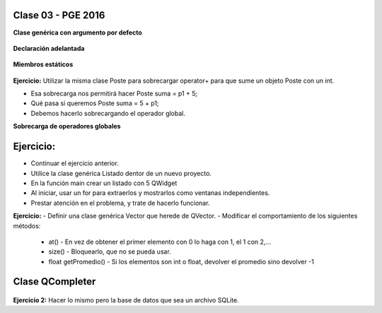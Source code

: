 .. -*- coding: utf-8 -*-

.. _rcs_subversion:

Clase 03 - PGE 2016
===================

**Clase genérica con argumento por defecto**

.. figure:: images/clase03/por_defecto.png

**Declaración adelantada**

.. figure:: images/clase03/declaracion_adelantada.png

**Miembros estáticos**

.. figure:: images/clase03/miembros_estaticos.png


**Ejercicio:** Utilizar la misma clase Poste para sobrecargar operator+ para que sume un objeto Poste con un int.

- Esa sobrecarga nos permitirá hacer Poste suma = p1 + 5;


- Qué pasa si queremos		 Poste suma = 5 + p1;
- Debemos hacerlo sobrecargando el operador global.


**Sobrecarga de operadores globales**

.. figure:: images/clase03/operadores_globales.png

Ejercicio:
==========

- Continuar el ejercicio anterior.
- Utilice la clase genérica Listado dentor de un nuevo proyecto.
- En la función main crear un listado con 5 QWidget
- Al iniciar, usar un for para extraerlos y mostrarlos como ventanas independientes.
- Prestar atención en el problema, y trate de hacerlo funcionar.

**Ejercicio:**
- Definir una clase genérica Vector que herede de QVector.
- Modificar el comportamiento de los siguientes métodos:
	- at() - En vez de obtener el primer elemento con 0 lo haga con 1, el 1 con 2,...
	- size() - Bloquearlo, que no se pueda usar.
	- float getPromedio() - Si los elementos son int o float, devolver el promedio sino devolver -1


Clase QCompleter
================

.. figure:: images/clase03/qcompleter.png

**Ejercicio 2:** Hacer lo mismo pero la base de datos que sea un archivo SQLite.

